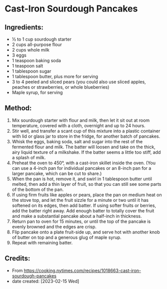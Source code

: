 #+STARTUP: showeverything
* Cast-Iron Sourdough Pancakes
** Ingredients:
- ½ to 1 cup sourdough starter
- 2 cups all-purpose flour
- 2 cups whole milk
- 3 eggs
- 1 teaspoon baking soda
- 1 teaspoon salt
- 1 tablespoon sugar
- 1 tablespoon butter, plus more for serving
- 3 to 4 peeled and sliced pears (you could also use sliced apples, peaches or strawberries, or whole blueberries)
- Maple syrup, for serving
** Method:
1. Mix sourdough starter with flour and milk, then let it sit out at room temperature, covered with a cloth, overnight and up to 24 hours.
2. Stir well, and transfer a scant cup of this mixture into a plastic container with lid or glass jar to store in the fridge, for another batch of pancakes.
3. Whisk the eggs, baking soda, salt and sugar into the rest of the fermented flour and milk. The batter will loosen and take on the thick, airy liquid texture of a milkshake. If the batter seems a little too stiff, add a splash of milk.
4. Preheat the oven to 450°, with a cast-iron skillet inside the oven. (You can use a 4-inch pan for individual pancakes or an 8-inch pan for a larger pancake, which can be cut to share.)
5. When the pan is hot, remove it, and swirl in 1 tablespoon butter until melted, then add a thin layer of fruit, so that you can still see some parts of the bottom of the pan.
6. If using firm fruits like apples or pears, place the pan on medium heat on the stove top, and let the fruit sizzle for a minute or two until it has softened on its edges, then add batter. If using softer fruits or berries, add the batter right away. Add enough batter to totally cover the fruit and make a substantial pancake about a half-inch in thickness.
7. Return pan to oven for 15 minutes, or until the top of the pancake is evenly browned and the edges are crisp.
8. Flip pancake onto a plate fruit-side up, and serve hot with another knob of butter on top and a generous glug of maple syrup.
9. Repeat with remaining batter.
** Credits:
- From https://cooking.nytimes.com/recipes/1018663-cast-iron-sourdough-pancakes
- date created: [2023-02-15 Wed]
